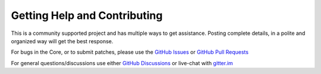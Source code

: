 Getting Help and Contributing
=============================

This is a community supported project and has multiple ways to get assistance.
Posting complete details, in a polite and organized way will get the best
response.

For bugs in the Core, or to submit patches, please use the
`GitHub Issues <https://github.com/taylor-an/arduino-pico/issues>`_ or
`GitHub Pull Requests <https://github.com/taylor-an/arduino-pico/pulls>`_

For general questions/discussions use either
`GitHub Discussions <https://github.com/taylor-an/arduino-pico/discussions>`_
or live-chat with `gitter.im <https://gitter.im/arduino-pico/community>`_

